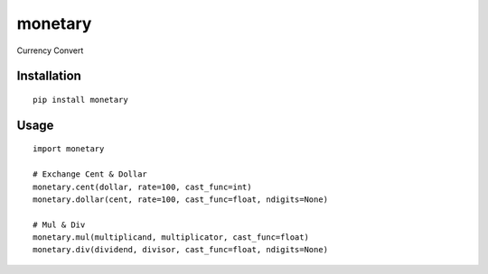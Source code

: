 ========
monetary
========

Currency Convert

Installation
============

::

    pip install monetary


Usage
=====

::

    import monetary

    # Exchange Cent & Dollar
    monetary.cent(dollar, rate=100, cast_func=int)
    monetary.dollar(cent, rate=100, cast_func=float, ndigits=None)

    # Mul & Div
    monetary.mul(multiplicand, multiplicator, cast_func=float)
    monetary.div(dividend, divisor, cast_func=float, ndigits=None)


